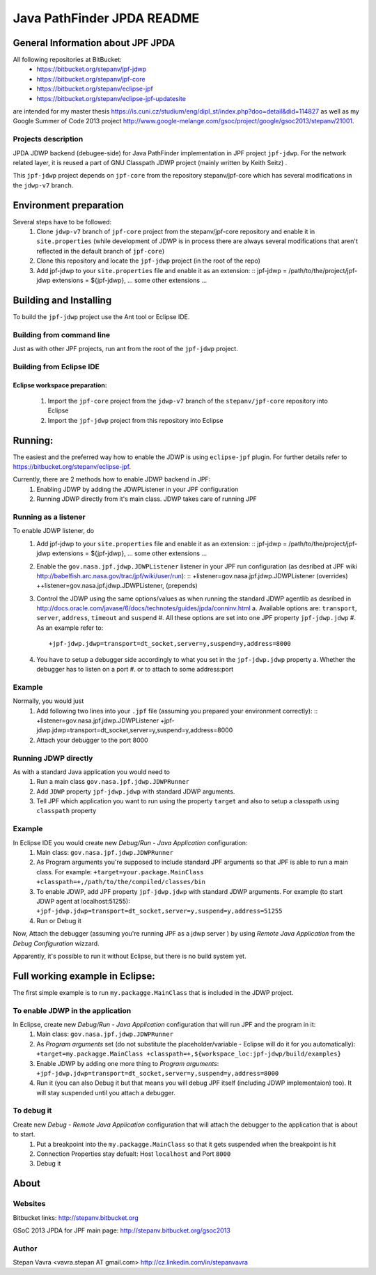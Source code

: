                       
===========================
Java PathFinder JPDA README
===========================

General Information about JPF JPDA 
==================================

All following repositories at BitBucket:
 * https://bitbucket.org/stepanv/jpf-jdwp
 * https://bitbucket.org/stepanv/jpf-core
 * https://bitbucket.org/stepanv/eclipse-jpf
 * https://bitbucket.org/stepanv/eclipse-jpf-updatesite

are intended for my master thesis https://is.cuni.cz/studium/eng/dipl_st/index.php?doo=detail&did=114827 as well as my Google Summer of Code 2013 project http://www.google-melange.com/gsoc/project/google/gsoc2013/stepanv/21001.

Projects description
--------------------

JPDA JDWP backend (debugee-side) for Java PathFinder implementation in JPF project ``jpf-jdwp``.
For the network related layer, it is reused a part of GNU Classpath JDWP project (mainly written by Keith Seitz) .

This ``jpf-jdwp`` project depends on ``jpf-core`` from the repository stepanv/jpf-core which has several modifications in the ``jdwp-v7`` branch.

Environment preparation
=======================
Several steps have to be followed:
 1. Clone ``jdwp-v7`` branch of ``jpf-core`` project from the stepanv/jpf-core repository and enable it in ``site.properties`` (while development of JDWP is in process there are always several modifications that aren't reflected in the default branch of ``jpf-core``)
 #. Clone this repository and locate the ``jpf-jdwp`` project (in the root of the repo)
 #. Add jpf-jdwp to your ``site.properties`` file and enable it as an extension: ::
    jpf-jdwp = /path/to/the/project/jpf-jdwp
    extensions = ${jpf-jdwp}, ... some other extensions ...

Building and Installing
===================================
To build the ``jpf-jdwp`` project use the Ant tool or Eclipse IDE.

Building from command line
--------------------------
Just as with other JPF projects, run ant from the root of the ``jpf-jdwp`` project.

Building from Eclipse IDE
-------------------------

Eclipse workspace preparation:
~~~~~~~~~~~~~~~~~~~~~~~~~~~~~~

 1. Import the ``jpf-core`` project from the ``jdwp-v7`` branch of the ``stepanv/jpf-core`` repository into Eclipse
 #. Import the ``jpf-jdwp`` project from this repository into Eclipse


Running:
========
The easiest and the preferred way how to enable the JDWP is using ``eclipse-jpf`` plugin. For further details refer to https://bitbucket.org/stepanv/eclipse-jpf.

Currently, there are 2 methods how to enable JDWP backend in JPF:
 1. Enabling JDWP by adding the JDWPListener in your JPF configuration
 #. Running JDWP directly from it's main class. JDWP takes care of running JPF


Running as a listener
---------------------

To enable JDWP listener, do
 1. Add jpf-jdwp to your ``site.properties`` file and enable it as an extension: ::
    jpf-jdwp = /path/to/the/project/jpf-jdwp
    extensions = ${jpf-jdwp}, ... some other extensions ...
 #. Enable the ``gov.nasa.jpf.jdwp.JDWPListener`` listener in your JPF run configuration (as desribed at JPF wiki http://babelfish.arc.nasa.gov/trac/jpf/wiki/user/run): ::
    +listener=gov.nasa.jpf.jdwp.JDWPListener (overrides)
    ++listener=gov.nasa.jpf.jdwp.JDWPListener, (prepends)
 #. Control the JDWP using the same options/values as when running the standard JDWP agentlib as desribed in http://docs.oracle.com/javase/6/docs/technotes/guides/jpda/conninv.html
    a. Available options are: ``transport``, ``server``, ``address``, ``timeout`` and ``suspend``
    #. All these options are set into one JPF property ``jpf-jdwp.jdwp``
    #. As an example refer to: ::
       +jpf-jdwp.jdwp=transport=dt_socket,server=y,suspend=y,address=8000
 #. You have to setup a debugger side accordingly to what you set in the ``jpf-jdwp.jdwp`` property
    a. Whether the debugger has to listen on a port
    #. or to attach to some address:port

Example
-------
Normally, you would just 
 1. Add following two lines into your ``.jpf`` file (assuming you prepared your environment correctly): ::
    +listener=gov.nasa.jpf.jdwp.JDWPListener
    +jpf-jdwp.jdwp=transport=dt_socket,server=y,suspend=y,address=8000
 #. Attach your debugger to the port 8000
  
    
Running JDWP directly
---------------------
As with a standard Java application you would need to
 1. Run a main class ``gov.nasa.jpf.jdwp.JDWPRunner``
 #. Add ``JDWP`` property ``jpf-jdwp.jdwp`` with standard JDWP arguments.
 #. Tell JPF which application you want to run using the property ``target`` and also to setup a classpath using ``classpath`` property

Example
-------
In Eclipse IDE you would create new *Debug/Run - Java Application* configuration:
 1. Main class: ``gov.nasa.jpf.jdwp.JDWPRunner``
 #. As Program arguments you're supposed to include standard JPF arguments so that JPF is able to run a main class.
    For example: ``+target=your.package.MainClass +classpath=+,/path/to/the/compiled/classes/bin``
 #. To enable JDWP, add JPF property ``jpf-jdwp.jdwp`` with standard JDWP arguments.
    For example (to start JDWP agent at localhost:51255): ``+jpf-jdwp.jdwp=transport=dt_socket,server=y,suspend=y,address=51255``
 #. Run or Debug it

Now, Attach the debugger (assuming you're running JPF as a jdwp server ) by using *Remote Java Application* from the *Debug Configuration* wizzard.

Apparently, it's possible to run it without Eclipse, but there is no build system yet.


Full working example in Eclipse:
================================

The first simple example is to run ``my.packagge.MainClass`` that is included in the JDWP project.

To enable JDWP in the application
---------------------------------
In Eclipse, create new *Debug/Run - Java Application* configuration that will run JPF and the program in it:
 1. Main class: ``gov.nasa.jpf.jdwp.JDWPRunner``
 #. As *Program arguments* set (do not substitute the placeholder/variable - Eclipse will do it for you automatically): ``+target=my.packagge.MainClass +classpath=+,${workspace_loc:jpf-jdwp/build/examples}``
 #. Enable JDWP by adding one more thing to *Program arguments*: ``+jpf-jdwp.jdwp=transport=dt_socket,server=y,suspend=y,address=8000`` 
 #. Run it (you can also Debug it but that means you will debug JPF itself (including JDWP implementaion) too). It will stay suspended until you attach a debugger.

To debug it
-----------
Create new *Debug - Remote Java Application* configuration that will attach the debugger to the application that is about to start.
 1. Put a breakpoint into the ``my.packagge.MainClass`` so that it gets suspended when the breakpoint is hit
 #. Connection Properties stay defualt: Host ``localhost`` and Port ``8000``
 #. Debug it

About
==================================

Websites
--------
Bitbucket links: http://stepanv.bitbucket.org

GSoC 2013 JPDA for JPF main page: http://stepanv.bitbucket.org/gsoc2013

Author
------
Stepan Vavra <vavra.stepan AT gmail.com> http://cz.linkedin.com/in/stepanvavra


